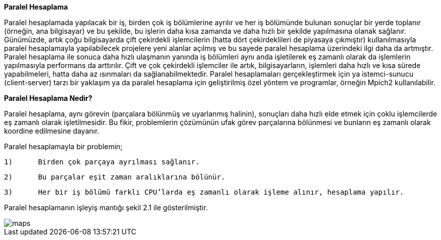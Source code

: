 *Paralel Hesaplama*

Paralel hesaplamada yapılacak bir iş, birden çok iş bölümlerine ayrılır ve her iş bölümünde bulunan sonuçlar bir yerde toplanır (örneğin, ana bilgisayar) ve bu şekilde, bu işlerin daha kısa zamanda ve daha hızlı bir şekilde yapılmasına olanak sağlanır. Günümüzde, artık çoğu bilgisayarda çift çekirdekli işlemcilerin (hatta dört çekirdeklileri de piyasaya çıkmıştır) kullanılmasıyla paralel hesaplamayla yapılabilecek projelere yeni alanlar açılmış ve bu sayede paralel hesaplama üzerindeki ilgi daha da artmıştır.  Paralel hesaplama ile sonuca daha hızlı ulaşmanın yanında iş bölümleri aynı anda işletilerek eş zamanlı olarak da işlemlerin yapılmasıyla performans da arttırılır. Çift ve çok çekirdekli işlemciler ile artık, bilgisayarların, işlemleri daha hızlı ve kısa sürede yapabilmeleri, hatta daha az ısınmaları da sağlanabilmektedir. Paralel hesaplamaları gerçekleştirmek için ya istemci-sunucu (client-server) tarzı bir yaklaşım ya da paralel hesaplama için geliştirilmiş özel yöntem ve programlar, örneğin Mpich2 kullanılabilir.

*Paralel Hesaplama Nedir?*

Paralel hesaplama, aynı görevin (parçalara bölünmüş ve uyarlanmış halinin), sonuçları daha hızlı elde etmek için çoklu işlemcilerde eş zamanlı olarak işletilmesidir. Bu fikir, problemlerin çözümünün ufak görev parçalarına bölünmesi ve bunların eş zamanlı olarak koordine edilmesine dayanır.

Paralel hesaplamayla bir problemin;
  
  1)	Birden çok parçaya ayrılması sağlanır.
  
  2)	Bu parçalar eşit zaman aralıklarına bölünür.
  
  3)	Her bir iş bölümü farklı CPU’larda eş zamanlı olarak işleme alınır, hesaplama yapılır.

Paralel hesaplamanın işleyiş mantığı şekil 2.1 ile gösterilmiştir.

image::images/maps.png[]
